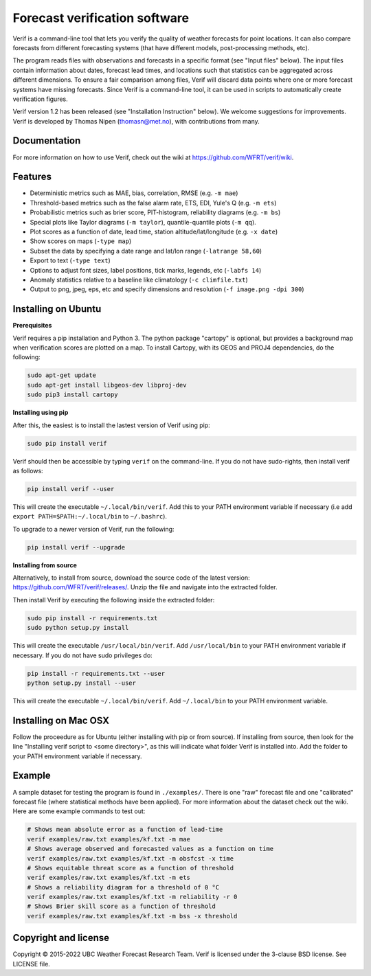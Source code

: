 Forecast verification software
==============================
.. image:: https://img.shields.io/github/v/release/WFRT/verif.svg
  :target: https://github.com/WFRT/verif/releases
.. image:: https://github.com/WFRT/verif/actions/workflows/python-package.yml/badge.svg
  :target: https://github.com/WFRT/verif/actions/workflows/python-package.yml

Verif is a command-line tool that lets you verify the quality of weather forecasts for point
locations. It can also compare forecasts from different forecasting systems (that have different
models, post-processing methods, etc).

The program reads files with observations and forecasts in a specific format (see "Input files"
below). The input files contain information about dates, forecast lead times, and locations such
that statistics can be aggregated across different dimensions. To ensure a fair comparison among
files, Verif will discard data points where one or more forecast systems have missing forecasts.
Since Verif is a command-line tool, it can be used in scripts to automatically create
verification figures.

Verif version 1.2 has been released (see "Installation Instruction" below). We welcome suggestions
for improvements. Verif is developed by Thomas Nipen (thomasn@met.no), with contributions from many.

Documentation
-------------

For more information on how to use Verif, check out the wiki at https://github.com/WFRT/verif/wiki.

Features
--------

* Deterministic metrics such as MAE, bias, correlation, RMSE (e.g. ``-m mae``)
* Threshold-based metrics such as the false alarm rate, ETS, EDI, Yule's Q (e.g. ``-m ets``)
* Probabilistic metrics such as brier score, PIT-histogram, reliability diagrams (e.g. ``-m bs``)
* Special plots like Taylor diagrams (``-m taylor``), quantile-quantile plots (``-m qq``).
* Plot scores as a function of date, lead time, station altitude/lat/longitude (e.g. ``-x date``)
* Show scores on maps (``-type map``)
* Subset the data by specifying a date range and lat/lon range (``-latrange 58,60``)
* Export to text (``-type text``)
* Options to adjust font sizes, label positions, tick marks, legends, etc (``-labfs 14``)
* Anomaly statistics relative to a baseline like climatology (``-c climfile.txt``)
* Output to png, jpeg, eps, etc and specify dimensions and resolution (``-f image.png -dpi 300``)

.. image:: other/image.jpg
    :alt: Example plots
    :width: 400
    :align: center

Installing on Ubuntu
--------------------

**Prerequisites**

Verif requires a pip installation and Python 3. The python package "cartopy" is optional, but provides
a background map when verification scores are plotted on a map. To install Cartopy, with its GEOS and
PROJ4 dependencies, do the following:

.. code-block:: bash

  sudo apt-get update
  sudo apt-get install libgeos-dev libproj-dev
  sudo pip3 install cartopy

**Installing using pip**

After this, the easiest is to install the lastest version of Verif using pip:

.. code-block:: bash

   sudo pip install verif

Verif should then be accessible by typing ``verif`` on the command-line. If you do not have
sudo-rights, then install verif as follows:

.. code-block:: bash

   pip install verif --user

This will create the executable ``~/.local/bin/verif``. Add this to your PATH environment
variable if necessary (i.e add ``export PATH=$PATH:~/.local/bin`` to ``~/.bashrc``).

To upgrade to a newer version of Verif, run the following:

.. code-block:: bash

   pip install verif --upgrade

**Installing from source**

Alternatively, to install from source, download the source code of the latest version:
https://github.com/WFRT/verif/releases/. Unzip the file and navigate into the extracted folder.

Then install Verif by executing the following inside the extracted folder:

.. code-block:: bash

  sudo pip install -r requirements.txt
  sudo python setup.py install

This will create the executable ``/usr/local/bin/verif``. Add ``/usr/local/bin`` to your PATH environment
variable if necessary. If you do not have sudo privileges do:

.. code-block:: bash

  pip install -r requirements.txt --user
  python setup.py install --user

This will create the executable ``~/.local/bin/verif``. Add ``~/.local/bin`` to your PATH environment
variable.

Installing on Mac OSX
---------------------

Follow the proceedure as for Ubuntu (either installing with pip or from source). If installing from
source, then look for the line "Installing verif script to <some directory>", as this will indicate
what folder Verif is installed into. Add the folder to your PATH environment variable if necessary.

Example
--------
A sample dataset for testing the program is found in ``./examples/``. There is one "raw" forecast file and
one "calibrated" forecast file (where statistical methods have been applied). For more information
about the dataset check out the wiki. Here are some example commands to test out:

.. code-block:: bash

   # Shows mean absolute error as a function of lead-time
   verif examples/raw.txt examples/kf.txt -m mae
   # Shows average observed and forecasted values as a function on time
   verif examples/raw.txt examples/kf.txt -m obsfcst -x time
   # Shows equitable threat score as a function of threshold
   verif examples/raw.txt examples/kf.txt -m ets
   # Shows a reliability diagram for a threshold of 0 °C
   verif examples/raw.txt examples/kf.txt -m reliability -r 0
   # Shows Brier skill score as a function of threshold
   verif examples/raw.txt examples/kf.txt -m bss -x threshold

Copyright and license
---------------------

Copyright © 2015-2022 UBC Weather Forecast Research Team. Verif is licensed under the 3-clause
BSD license. See LICENSE file.
